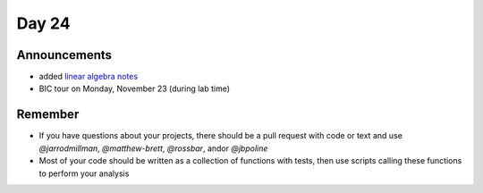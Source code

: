 ******
Day 24
******

Announcements
-------------

- added `linear algebra notes  <http://www.jarrodmillman.com/rcsds/notes/linear-algebra.pdf>`_
- BIC tour on Monday, November 23 (during lab time)

Remember
--------

- If you have questions about your projects, there should be a pull request with code
  or text and use `@jarrodmillman`, `@matthew-brett`, `@rossbar`, 
  and\or `@jbpoline`
- Most of your code should be written as a collection of functions
  with tests, then use scripts calling these functions to perform
  your analysis
